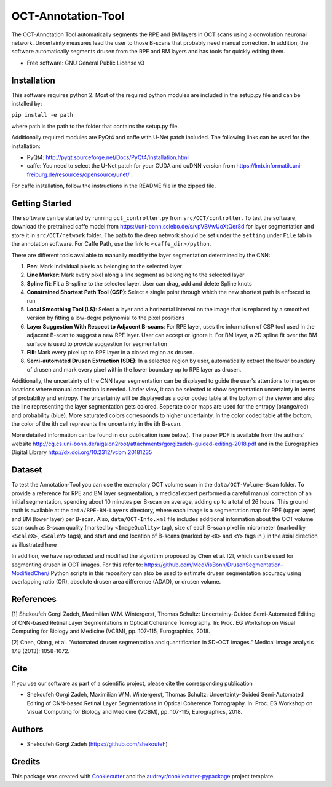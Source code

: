 -------------------
OCT-Annotation-Tool
-------------------
The OCT-Annotation Tool automatically segments the RPE and BM layers in OCT scans using a convolution neuronal network. Uncertainty measures lead the user to those B-scans that probably need manual correction. In addition, the software automatically segments drusen from the RPE and BM layers and has tools for quickly editing them.

* Free software: GNU General Public License v3

Installation
---------------

This software requires python 2. Most of the required python modules are included in the setup.py file and can be installed by:

``pip install -e path``

where path is the path to the folder that contains the setup.py file.

Additionally required modules are PyQt4 and caffe with U-Net patch included. The following links can be used for the installation:

* PyQt4: http://pyqt.sourceforge.net/Docs/PyQt4/installation.html

* caffe: You need to select the U-Net patch for your CUDA and cuDNN version from https://lmb.informatik.uni-freiburg.de/resources/opensource/unet/ .

For caffe installation, follow the instructions in the README file in the zipped file. 

Getting Started
------------------

The software can be started by running ``oct_controller.py`` from ``src/OCT/controller``. To test the software, download the pretrained caffe model from
https://uni-bonn.sciebo.de/s/vpVBVwUoXtQer8d
for layer segmentation and store it in ``src/OCT/network`` folder. The path to the deep network should be set under the ``setting`` under ``File`` tab in the annotation software. For Caffe Path, use the link to ``<caffe_dir>/python``.

There are different tools available to manually modifiy the layer segmentation determined by the CNN:

1) **Pen**: Mark individual pixels as belonging to the selected layer

2) **Line Marker**: Mark every pixel along a line segment as belonging to the selected layer

3) **Spline fit**: Fit a B-spline to the selected layer. User can drag, add and delete Spline knots

4) **Constrained Shortest Path Tool (CSP)**: Select a single point through which the new shortest path is enforced to run

5) **Local Smoothing Tool (LS)**: Select a layer and a horizontal interval on the image that is replaced by a smoothed version by fitting a low-degre polynomial to the pixel positions

6) **Layer Suggestion With Respect to Adjacent B-scans**: For RPE layer, uses the information of CSP tool used in the adjacent B-scan to suggest a new RPE layer. User can accept or ignore it. For BM layer, a 2D spline fit over the BM surface is used to provide suggestion for segmentation

7) **Fill**: Mark every pixel up to RPE layer in a closed region as drusen.

8) **Semi-automated Drusen Extraction (SDE)**: In a selected region by user, automatically extract the lower boundary of drusen and mark every pixel within the lower boundary up to RPE layer as drusen.

Additionally, the uncertainty of the CNN layer segmentation can be displayed to guide the user's attentions to images or locations where manual correction is needed. Under view, it can be selected to show segmentation uncertainty in terms of probability and entropy. The uncertainty will be displayed as a color coded table at the bottom of the viewer and also the line representing the layer segmentation gets colored. Seperate color maps are used for the entropy (orange/red) and probability (blue). More saturated colors corresponds to higher uncertainty.  In the color coded table at the bottom, the color of the ith cell represents the uncertainty in the ith B-scan.

More detailed information can be found in our publication (see below). The paper PDF is available from the authors' website http://cg.cs.uni-bonn.de/aigaion2root/attachments/gorgizadeh-guided-editing-2018.pdf and in the Eurographics Digital Library http://dx.doi.org/10.2312/vcbm.20181235

Dataset
------------------

To test the Annotation-Tool you can use the exemplary OCT volume scan in the ``data/OCT-Volume-Scan`` folder. To provide a reference for RPE and BM layer segmentation, a medical expert performed a careful manual correction of an initial segmentation, spending about 10 minutes per B-scan on average, adding up to a total of 26 hours. This ground truth is available at the ``data/RPE-BM-Layers`` directory, where each image is a segmentation map for RPE (upper layer) and BM (lower layer) per B-scan. Also, ``data/OCT-Info.xml`` file includes additional information about the OCT volume scan such as B-scan quality (marked by ``<ImageQuality>`` tag), size of each B-scan pixel in micrometer (marked by ``<ScaleX>``, ``<ScaleY>`` tags), and start and end location of B-scans (marked by ``<X>`` and ``<Y>`` tags in ) in the axial direction as illustrated here

.. image:: ./images/img.png

In addition, we have reproduced and modified the algorithm proposed by Chen et al. [2], which can be used for segmenting drusen in OCT images. For this refer to:
https://github.com/MedVisBonn/DrusenSegmentation-ModifiedChen/ 
Python scripts in this repository can also be used to estimate drusen segmentation accuracy using overlapping ratio (OR), absolute drusen area difference (ADAD), or drusen volume.


References
----------

[1] Shekoufeh Gorgi Zadeh, Maximilian W.M. Wintergerst, Thomas Schultz: Uncertainty-Guided Semi-Automated Editing of CNN-based Retinal Layer Segmentations in Optical Coherence Tomography. In: Proc. EG Workshop on Visual Computing for Biology and Medicine (VCBM), pp. 107-115, Eurographics, 2018.

[2] Chen, Qiang, et al. "Automated drusen segmentation and quantification in SD-OCT images." Medical image analysis 17.8 (2013): 1058-1072.

Cite
----------

If you use our software as part of a scientific project, please cite the corresponding publication

* Shekoufeh Gorgi Zadeh, Maximilian W.M. Wintergerst, Thomas Schultz: Uncertainty-Guided Semi-Automated Editing of CNN-based Retinal Layer Segmentations in Optical Coherence Tomography. In: Proc. EG Workshop on Visual Computing for Biology and Medicine (VCBM), pp. 107-115, Eurographics, 2018.
  
Authors
----------

* Shekoufeh Gorgi Zadeh (https://github.com/shekoufeh)


Credits
-------
This package was created with Cookiecutter_ and the `audreyr/cookiecutter-pypackage`_ project template.

.. _Cookiecutter: https://github.com/audreyr/cookiecutter
.. _`audreyr/cookiecutter-pypackage`: https://github.com/audreyr/cookiecutter-pypackage


